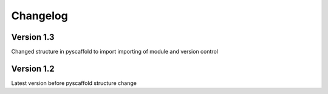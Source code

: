 =========
Changelog
=========

Version 1.3
===========

Changed structure in pyscaffold to import importing of module and version control

Version 1.2
===========

Latest version before pyscaffold structure change
